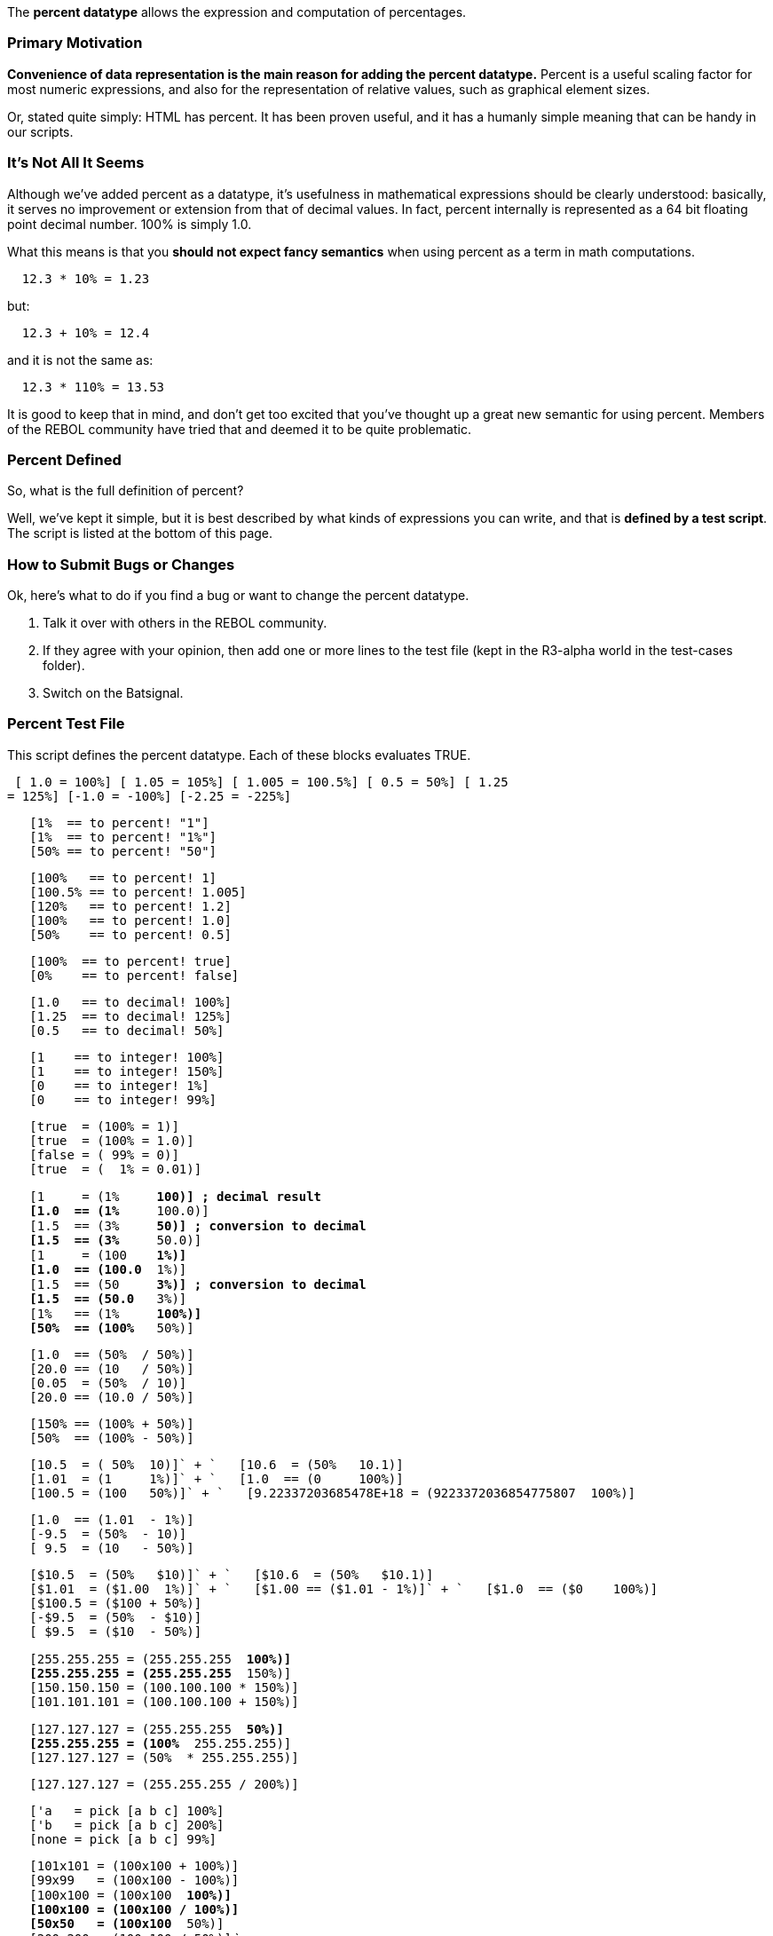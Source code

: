 The *percent datatype* allows the expression and computation of
percentages.


Primary Motivation
~~~~~~~~~~~~~~~~~~

*Convenience of data representation is the main reason for adding the
percent datatype.* Percent is a useful scaling factor for most numeric
expressions, and also for the representation of relative values, such as
graphical element sizes.

Or, stated quite simply: HTML has percent. It has been proven useful,
and it has a humanly simple meaning that can be handy in our scripts.


It's Not All It Seems
~~~~~~~~~~~~~~~~~~~~~

Although we've added percent as a datatype, it's usefulness in
mathematical expressions should be clearly understood: basically, it
serves no improvement or extension from that of decimal values. In fact,
percent internally is represented as a 64 bit floating point decimal
number. 100% is simply 1.0.

What this means is that you *should not expect fancy semantics* when
using percent as a term in math computations.

`  12.3 * 10% = 1.23`

but:

`  12.3 + 10% = 12.4`

and it is not the same as:

`  12.3 * 110% = 13.53`

It is good to keep that in mind, and don't get too excited that you've
thought up a great new semantic for using percent. Members of the REBOL
community have tried that and deemed it to be quite problematic.


Percent Defined
~~~~~~~~~~~~~~~

So, what is the full definition of percent?

Well, we've kept it simple, but it is best described by what kinds of
expressions you can write, and that is *defined by a test script*. The
script is listed at the bottom of this page.


How to Submit Bugs or Changes
~~~~~~~~~~~~~~~~~~~~~~~~~~~~~

Ok, here's what to do if you find a bug or want to change the percent
datatype.

1.  Talk it over with others in the REBOL community.
2.  If they agree with your opinion, then add one or more lines to the
test file (kept in the R3-alpha world in the test-cases folder).
3.  Switch on the Batsignal.


Percent Test File
~~~~~~~~~~~~~~~~~

This script defines the percent datatype. Each of these blocks evaluates
TRUE.

 [ 1.0 = 100%] [ 1.05 = 105%] [ 1.005 = 100.5%] [ 0.5 = 50%] [ 1.25
= 125%] [-1.0 = -100%] [-2.25 = -225%]

`   [1%  == to percent! "1"]` +
`   [1%  == to percent! "1%"]` +
`   [50% == to percent! "50"]`

`   [100%   == to percent! 1]` +
`   [100.5% == to percent! 1.005]` +
`   [120%   == to percent! 1.2]` +
`   [100%   == to percent! 1.0]` +
`   [50%    == to percent! 0.5]`

`   [100%  == to percent! true]` +
`   [0%    == to percent! false]`

`   [1.0   == to decimal! 100%]` +
`   [1.25  == to decimal! 125%]` +
`   [0.5   == to decimal! 50%]`

`   [1    == to integer! 100%]` +
`   [1    == to integer! 150%]` +
`   [0    == to integer! 1%]` +
`   [0    == to integer! 99%]`

`   [true  = (100% = 1)]` +
`   [true  = (100% = 1.0)]` +
`   [false = ( 99% = 0)]` +
`   [true  = (  1% = 0.01)]`

`   [1     = (1%    * 100)] ; decimal result` +
`   [1.0  == (1%    * 100.0)]` +
`   [1.5  == (3%    * 50)] ; conversion to decimal` +
`   [1.5  == (3%    * 50.0)]` +
`   [1     = (100   * 1%)]` +
`   [1.0  == (100.0 * 1%)]` +
`   [1.5  == (50    * 3%)] ; conversion to decimal` +
`   [1.5  == (50.0  * 3%)] ` +
`   [1%   == (1%    * 100%)]` +
`   [50%  == (100%  * 50%)]`

`   [1.0  == (50%  / 50%)]` +
`   [20.0 == (10   / 50%)]` +
`   [0.05  = (50%  / 10)]` +
`   [20.0 == (10.0 / 50%)]`

`   [150% == (100% + 50%)]` +
`   [50%  == (100% - 50%)]`

`   [10.5  = ( 50% + 10)]` +
`   [10.6  = (50%  + 10.1)]` +
`   [1.01  = (1    + 1%)]` +
`   [1.0  == (0    + 100%)]` +
`   [100.5 = (100  + 50%)]` +
`   [9.22337203685478E+18 = (9223372036854775807 + 100%)]`

`   [1.0  == (1.01  - 1%)]` +
`   [-9.5  = (50%  - 10)]` +
`   [ 9.5  = (10   - 50%)]`

`   [$10.5  = (50%  + $10)]` +
`   [$10.6  = (50%  + $10.1)]` +
`   [$1.01  = ($1.00 + 1%)]` +
`   [$1.00 == ($1.01 - 1%)]` +
`   [$1.0  == ($0   + 100%)]` +
`   [$100.5 = ($100 + 50%)]` +
`   [-$9.5  = (50%  - $10)]` +
`   [ $9.5  = ($10  - 50%)]`

`   [255.255.255 = (255.255.255 * 100%)]` +
`   [255.255.255 = (255.255.255 * 150%)]` +
`   [150.150.150 = (100.100.100 * 150%)]` +
`   [101.101.101 = (100.100.100 + 150%)]`

`   [127.127.127 = (255.255.255 * 50%)]` +
`   [255.255.255 = (100% * 255.255.255)]` +
`   [127.127.127 = (50%  * 255.255.255)]`

`   [127.127.127 = (255.255.255 / 200%)]`

`   ['a   = pick [a b c] 100%]` +
`   ['b   = pick [a b c] 200%]` +
`   [none = pick [a b c] 99%]`

`   [101x101 = (100x100 + 100%)]` +
`   [99x99   = (100x100 - 100%)]` +
`   [100x100 = (100x100 * 100%)]` +
`   [100x100 = (100x100 / 100%)]` +
`   [50x50   = (100x100 * 50%)]` +
`   [200x200 = (100x100 / 50%)]` `